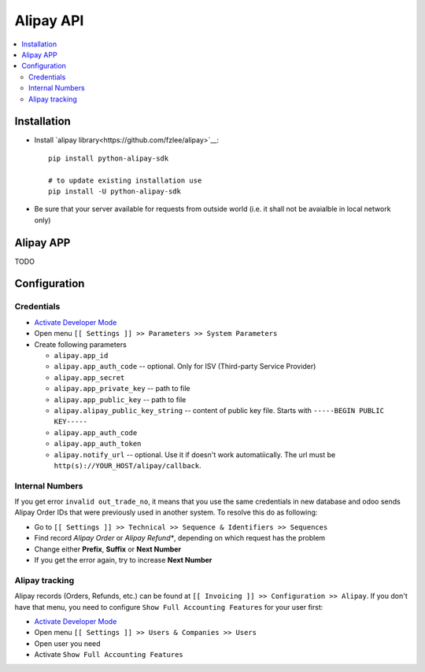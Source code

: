 ============
 Alipay API
============

.. contents::
   :local:

Installation
============

* Install `alipay library<https://github.com/fzlee/alipay>`__::

    pip install python-alipay-sdk

    # to update existing installation use
    pip install -U python-alipay-sdk

* Be sure that your server available for requests from outside world (i.e. it shall not be avaialble in local network only) 

Alipay APP
==========

TODO

Configuration
=============

Credentials
-----------

* `Activate Developer Mode <https://odoo-development.readthedocs.io/en/latest/odoo/usage/debug-mode.html>`__
* Open menu ``[[ Settings ]] >> Parameters >> System Parameters``
* Create following parameters

  * ``alipay.app_id``
  * ``alipay.app_auth_code`` -- optional. Only for ISV (Third-party Service Provider)
  * ``alipay.app_secret``
  * ``alipay.app_private_key`` -- path to file
  * ``alipay.app_public_key`` -- path to file
  * ``alipay.alipay_public_key_string`` -- content of public key file. Starts with ``-----BEGIN PUBLIC KEY-----``
  * ``alipay.app_auth_code``
  * ``alipay.app_auth_token``
  * ``alipay.notify_url`` -- optional. Use it if doesn't work automatiically. The url must be ``http(s)://YOUR_HOST/alipay/callback``.


Internal Numbers
----------------

If you get error ``invalid out_trade_no``, it means that you use the same
credentials in new database and odoo sends Alipay Order IDs that were previously
used in another system. To resolve this do as following:

* Go to ``[[ Settings ]] >> Technical >> Sequence & Identifiers >> Sequences``
* Find record *Alipay Order* or *Alipay Refund**, depending on which request has the problem
* Change either **Prefix**, **Suffix** or **Next Number**
* If you get the error again, try to increase **Next Number**

Alipay tracking
---------------
Alipay records (Orders, Refunds, etc.) can be found at ``[[ Invoicing ]] >> Configuration >> Alipay``. If you don't have that menu, you need to configure ``Show Full Accounting Features`` for your user first:

* `Activate Developer Mode <https://odoo-development.readthedocs.io/en/latest/odoo/usage/debug-mode.html>`__
* Open menu ``[[ Settings ]] >> Users & Companies >> Users``
* Open user you need
* Activate ``Show Full Accounting Features``
